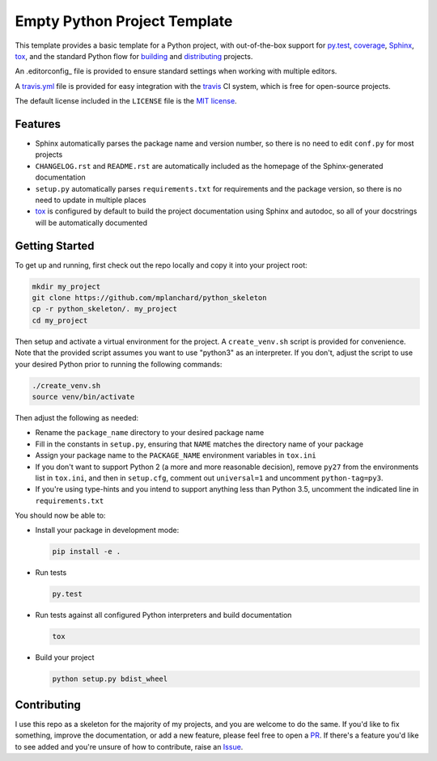 Empty Python Project Template
=============================

This template provides a basic template for a Python project, with
out-of-the-box support for py.test_, coverage_, Sphinx_, tox_, and
the standard Python flow for `building`_ and `distributing`_ projects.

An .editorconfig_ file is provided to ensure standard settings when 
working with multiple editors.

A travis.yml_ file is provided for easy integration with the travis_
CI system, which is free for open-source projects.

The default license included in the ``LICENSE`` file is the `MIT license`_.

Features
--------

* Sphinx automatically parses the package name and version number, so there
  is no need to edit ``conf.py`` for most projects
* ``CHANGELOG.rst`` and ``README.rst`` are automatically included as the
  homepage of the Sphinx-generated documentation
* ``setup.py`` automatically parses ``requirements.txt`` for requirements and
  the package version, so there is no need to update in multiple places
* tox_ is configured by default to build the project documentation using
  Sphinx and autodoc, so all of your docstrings will be automatically
  documented

Getting Started
---------------

To get up and running, first check out the repo locally and copy it into your
project root:

.. code:: bash

    mkdir my_project
    git clone https://github.com/mplanchard/python_skeleton
    cp -r python_skeleton/. my_project
    cd my_project

Then setup and activate a virtual environment for the project. A 
``create_venv.sh`` script is provided for convenience. Note that the provided
script assumes you want to use "python3" as an interpreter. If you don't,
adjust the script to use your desired Python prior to running the following
commands:

.. code:: bash

    ./create_venv.sh
    source venv/bin/activate

Then adjust the following as needed:

* Rename the ``package_name`` directory to your desired package name
* Fill in the constants in ``setup.py``, ensuring that ``NAME`` matches the
  directory name of your package
* Assign your package name to the ``PACKAGE_NAME`` environment variables
  in ``tox.ini``
* If you don't want to support Python 2 (a more and more reasonable decision),
  remove ``py27`` from the environments list in ``tox.ini``, and then in
  ``setup.cfg``, comment out ``universal=1`` and uncomment ``python-tag=py3``.
* If you're using type-hints and you intend to support anything less than 
  Python 3.5, uncomment the indicated line in ``requirements.txt``

You should now be able to:

* Install your package in development mode:

  .. code:: bash

    pip install -e .

* Run tests

  .. code:: bash

    py.test

* Run tests against all configured Python interpreters and build documentation

  .. code:: bash

    tox

* Build your project

  .. code:: bash

    python setup.py bdist_wheel


Contributing
------------

I use this repo as a skeleton for the majority of my projects, and you are
welcome to do the same. If you'd like to fix something, improve the
documentation, or add a new feature, please feel free to open a PR_. If there's
a feature you'd like to see added and you're unsure of how to contribute,
raise an Issue_.

.. _py.test: https://docs.pytest.org/en/latest/
.. _coverage: https://coverage.readthedocs.io/
.. _sphinx: http://www.sphinx-doc.org/en/stable/index.html
.. _tox: https://tox.readthedocs.io/en/latest/
.. _building: http://setuptools.readthedocs.io/en/latest/setuptools.html
.. _distributing: https://packaging.python.org/distributing/
.. _.editorconfig: http://editorconfig.org/
.. _travis.yml: https://docs.travis-ci.com/user/languages/python/
.. _travis: https://docs.travis-ci.com/
.. _`mit license`: https://en.wikipedia.org/wiki/MIT_License
.. _pr: https://github.com/mplanchard/python_skeleton/pulls
.. _issue: https://github.com/mplanchard/python_skeleton/issues


